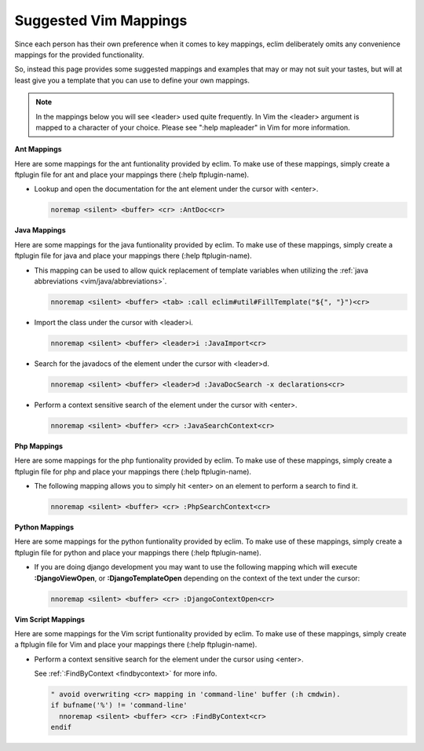 .. Copyright (C) 2005 - 2008  Eric Van Dewoestine

   This program is free software: you can redistribute it and/or modify
   it under the terms of the GNU General Public License as published by
   the Free Software Foundation, either version 3 of the License, or
   (at your option) any later version.

   This program is distributed in the hope that it will be useful,
   but WITHOUT ANY WARRANTY; without even the implied warranty of
   MERCHANTABILITY or FITNESS FOR A PARTICULAR PURPOSE.  See the
   GNU General Public License for more details.

   You should have received a copy of the GNU General Public License
   along with this program.  If not, see <http://www.gnu.org/licenses/>.

.. _vim/mappings:

Suggested Vim Mappings
======================

Since each person has their own preference when it comes to key mappings,
eclim deliberately omits any convenience mappings for the provided
functionality.

So, instead this page provides some suggested mappings and examples that
may or may not suit your tastes, but will at least give you a template
that you can use to define your own mappings.

.. note::

  In the mappings below you will see <leader> used quite frequently.  In Vim the
  <leader> argument is mapped to a character of your choice.  Please see ":help
  mapleader" in Vim for more information.

**Ant Mappings**

Here are some mappings for the ant funtionality provided by eclim.  To make use
of these mappings, simply create a ftplugin file for ant and place your mappings
there (:help ftplugin-name).

- Lookup and open the documentation for the ant element under the cursor with
  <enter>.

  .. code-block:: vim

    noremap <silent> <buffer> <cr> :AntDoc<cr>

**Java Mappings**

Here are some mappings for the java funtionality provided by eclim.  To make use
of these mappings, simply create a ftplugin file for java and place your
mappings there (:help ftplugin-name).

- This mapping can be used to allow quick replacement of template variables when
  utilizing the :ref:`java abbreviations <vim/java/abbreviations>`.

  .. code-block:: vim

    nnoremap <silent> <buffer> <tab> :call eclim#util#FillTemplate("${", "}")<cr>

- Import the class under the cursor with <leader>i.

  .. code-block:: vim

    nnoremap <silent> <buffer> <leader>i :JavaImport<cr>

- Search for the javadocs of the element under the cursor with
  <leader>d.

  .. code-block:: vim

    nnoremap <silent> <buffer> <leader>d :JavaDocSearch -x declarations<cr>

- Perform a context sensitive search of the element under the cursor with
  <enter>.

  .. code-block:: vim

    nnoremap <silent> <buffer> <cr> :JavaSearchContext<cr>

**Php Mappings**

Here are some mappings for the php funtionality provided by eclim.  To make use
of these mappings, simply create a ftplugin file for php and place your mappings
there (:help ftplugin-name).

- The following mapping allows you to simply hit <enter> on an element to
  perform a search to find it.

  .. code-block:: vim

    nnoremap <silent> <buffer> <cr> :PhpSearchContext<cr>

**Python Mappings**

Here are some mappings for the python funtionality provided by eclim.  To make
use of these mappings, simply create a ftplugin file for python and place your
mappings there (:help ftplugin-name).

- If you are doing django development you may want to use the following mapping
  which will execute **:DjangoViewOpen**, or **:DjangoTemplateOpen** depending
  on the context of the text under the cursor\:

  .. code-block:: vim

    nnoremap <silent> <buffer> <cr> :DjangoContextOpen<cr>

**Vim Script Mappings**

Here are some mappings for the Vim script funtionality provided by eclim.  To
make use of these mappings, simply create a ftplugin file for Vim and place your
mappings there (:help ftplugin-name).

- Perform a context sensitive search for the element under the cursor
  using <enter>.

  See :ref:`:FindByContext <findbycontext>` for more info.

  .. code-block:: vim

    " avoid overwriting <cr> mapping in 'command-line' buffer (:h cmdwin).
    if bufname('%') != 'command-line'
      nnoremap <silent> <buffer> <cr> :FindByContext<cr>
    endif
